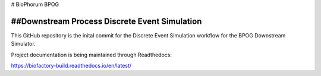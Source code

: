 # BioPhorum BPOG

##Downstream Process Discrete Event Simulation
=======================================

This GitHub repository is the inital commit for the Discrete Event Simulation workflow for the BPOG Downstream Simulator.

Project documentation is being maintained through Readthedocs:

https://biofactory-build.readthedocs.io/en/latest/
